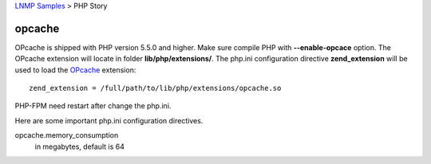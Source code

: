 `LNMP Samples <README.rst>`_ > PHP Story

opcache
-------

OPcache is shipped with PHP version 5.5.0 and higher.
Make sure compile PHP with **--enable-opcace** option.
The OPcache extension will locate in folder
**lib/php/extensions/**.
The php.ini configuration directive **zend_extension** will be used
to load the OPcache_ extension::

  zend_extension = /full/path/to/lib/php/extensions/opcache.so

PHP-FPM need restart after change the php.ini.

Here are some important php.ini configuration directives.

opcache.memory_consumption
  in megabytes, default is 64

.. _OPcache: http://php.net/manual/en/opcache.configuration.php
.. _Some Tools for OPcache: https://rtcamp.com/tutorials/php/zend-opcache/

